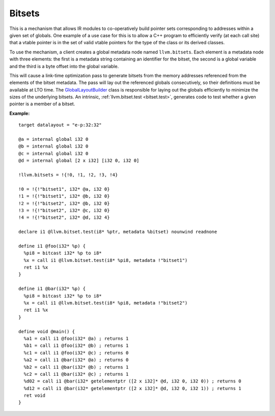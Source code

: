 =======
Bitsets
=======

This is a mechanism that allows IR modules to co-operatively build pointer
sets corresponding to addresses within a given set of globals. One example
of a use case for this is to allow a C++ program to efficiently verify (at
each call site) that a vtable pointer is in the set of valid vtable pointers
for the type of the class or its derived classes.

To use the mechanism, a client creates a global metadata node named
``llvm.bitsets``.  Each element is a metadata node with three elements:
the first is a metadata string containing an identifier for the bitset,
the second is a global variable and the third is a byte offset into the
global variable.

This will cause a link-time optimization pass to generate bitsets from the
memory addresses referenced from the elements of the bitset metadata. The pass
will lay out the referenced globals consecutively, so their definitions must
be available at LTO time. The `GlobalLayoutBuilder`_ class is responsible for
laying out the globals efficiently to minimize the sizes of the underlying
bitsets. An intrinsic, :ref:`llvm.bitset.test <bitset.test>`, generates code
to test whether a given pointer is a member of a bitset.

:Example:

::

    target datalayout = "e-p:32:32"

    @a = internal global i32 0
    @b = internal global i32 0
    @c = internal global i32 0
    @d = internal global [2 x i32] [i32 0, i32 0]

    !llvm.bitsets = !{!0, !1, !2, !3, !4}

    !0 = !{!"bitset1", i32* @a, i32 0}
    !1 = !{!"bitset1", i32* @b, i32 0}
    !2 = !{!"bitset2", i32* @b, i32 0}
    !3 = !{!"bitset2", i32* @c, i32 0}
    !4 = !{!"bitset2", i32* @d, i32 4}

    declare i1 @llvm.bitset.test(i8* %ptr, metadata %bitset) nounwind readnone

    define i1 @foo(i32* %p) {
      %pi8 = bitcast i32* %p to i8*
      %x = call i1 @llvm.bitset.test(i8* %pi8, metadata !"bitset1")
      ret i1 %x
    }

    define i1 @bar(i32* %p) {
      %pi8 = bitcast i32* %p to i8*
      %x = call i1 @llvm.bitset.test(i8* %pi8, metadata !"bitset2")
      ret i1 %x
    }

    define void @main() {
      %a1 = call i1 @foo(i32* @a) ; returns 1
      %b1 = call i1 @foo(i32* @b) ; returns 1
      %c1 = call i1 @foo(i32* @c) ; returns 0
      %a2 = call i1 @bar(i32* @a) ; returns 0
      %b2 = call i1 @bar(i32* @b) ; returns 1
      %c2 = call i1 @bar(i32* @c) ; returns 1
      %d02 = call i1 @bar(i32* getelementptr ([2 x i32]* @d, i32 0, i32 0)) ; returns 0
      %d12 = call i1 @bar(i32* getelementptr ([2 x i32]* @d, i32 0, i32 1)) ; returns 1
      ret void
    }

.. _GlobalLayoutBuilder: http://llvm.org/klaus/llvm/blob/master/include/llvm/Transforms/IPO/LowerBitSets.h
